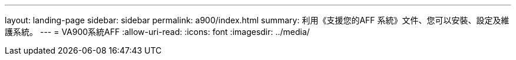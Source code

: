 ---
layout: landing-page 
sidebar: sidebar 
permalink: a900/index.html 
summary: 利用《支援您的AFF 系統》文件、您可以安裝、設定及維護系統。 
---
= VA900系統AFF
:allow-uri-read: 
:icons: font
:imagesdir: ../media/


